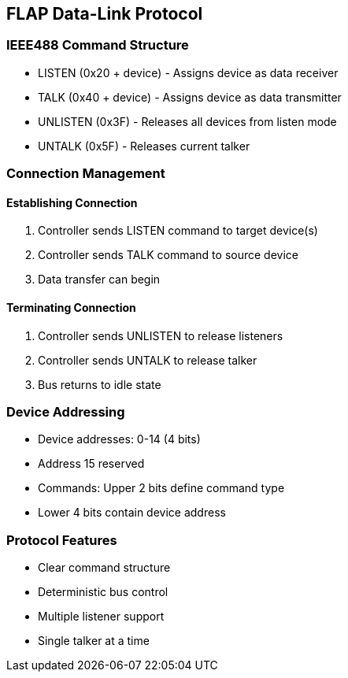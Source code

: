 == FLAP Data-Link Protocol

=== IEEE488 Command Structure
* LISTEN (0x20 + device) - Assigns device as data receiver
* TALK (0x40 + device) - Assigns device as data transmitter
* UNLISTEN (0x3F) - Releases all devices from listen mode
* UNTALK (0x5F) - Releases current talker

=== Connection Management
==== Establishing Connection
1. Controller sends LISTEN command to target device(s)
2. Controller sends TALK command to source device
3. Data transfer can begin

==== Terminating Connection
1. Controller sends UNLISTEN to release listeners
2. Controller sends UNTALK to release talker
3. Bus returns to idle state

=== Device Addressing
* Device addresses: 0-14 (4 bits)
* Address 15 reserved
* Commands: Upper 2 bits define command type
* Lower 4 bits contain device address

=== Protocol Features
* Clear command structure
* Deterministic bus control
* Multiple listener support
* Single talker at a time
